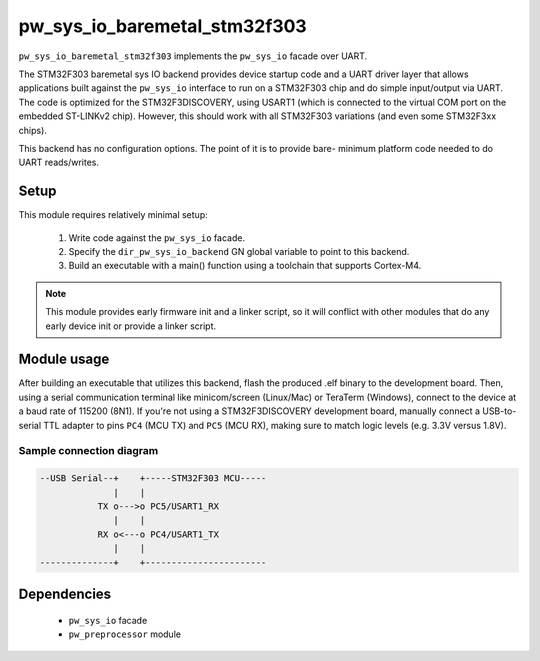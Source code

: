 .. _chapter-pw-sys-io-baremetal-stm32f303:

.. default-domain:: cpp

.. highlight:: sh

-----------------------------
pw_sys_io_baremetal_stm32f303
-----------------------------

``pw_sys_io_baremetal_stm32f303`` implements the ``pw_sys_io`` facade over
UART.

The STM32F303 baremetal sys IO backend provides device startup code and a UART
driver layer that allows applications built against the ``pw_sys_io`` interface
to run on a STM32F303 chip and do simple input/output via UART. The code is
optimized for the STM32F3DISCOVERY, using USART1 (which is connected to the
virtual COM port on the embedded ST-LINKv2 chip). However, this should work with
all STM32F303 variations (and even some STM32F3xx chips).

This backend has no configuration options. The point of it is to provide bare-
minimum platform code needed to do UART reads/writes.

Setup
=====
This module requires relatively minimal setup:

  1. Write code against the ``pw_sys_io`` facade.
  2. Specify the ``dir_pw_sys_io_backend`` GN global variable to point to this
     backend.
  3. Build an executable with a main() function using a toolchain that
     supports Cortex-M4.

.. note::
  This module provides early firmware init and a linker script, so it will
  conflict with other modules that do any early device init or provide a linker
  script.

Module usage
============
After building an executable that utilizes this backend, flash the
produced .elf binary to the development board. Then, using a serial
communication terminal like minicom/screen (Linux/Mac) or TeraTerm (Windows),
connect to the device at a baud rate of 115200 (8N1). If you're not using a
STM32F3DISCOVERY development board, manually connect a USB-to-serial TTL adapter
to pins ``PC4`` (MCU TX) and ``PC5`` (MCU RX), making sure to match logic
levels (e.g. 3.3V versus 1.8V).

Sample connection diagram
-------------------------

.. code-block:: text

  --USB Serial--+    +-----STM32F303 MCU-----
                |    |
             TX o--->o PC5/USART1_RX
                |    |
             RX o<---o PC4/USART1_TX
                |    |
  --------------+    +-----------------------

Dependencies
============
  * ``pw_sys_io`` facade
  * ``pw_preprocessor`` module
